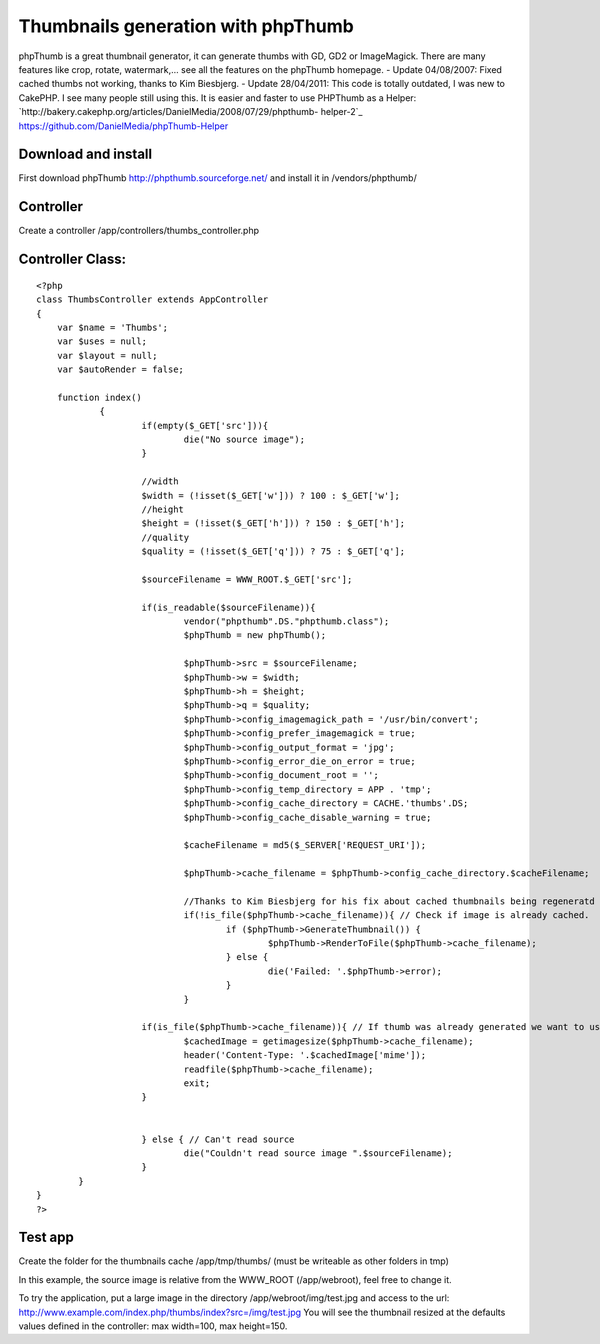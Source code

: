 Thumbnails generation with phpThumb
===================================

phpThumb is a great thumbnail generator, it can generate thumbs with
GD, GD2 or ImageMagick. There are many features like crop, rotate,
watermark,... see all the features on the phpThumb homepage.
- Update 04/08/2007:
Fixed cached thumbs not working, thanks to Kim Biesbjerg.
- Update 28/04/2011:
This code is totally outdated, I was new to CakePHP. I see many people
still using this.
It is easier and faster to use PHPThumb as a Helper:
`http://bakery.cakephp.org/articles/DanielMedia/2008/07/29/phpthumb-
helper-2`_
`https://github.com/DanielMedia/phpThumb-Helper`_



Download and install
````````````````````
First download phpThumb `http://phpthumb.sourceforge.net/`_ and
install it in /vendors/phpthumb/


Controller
``````````
Create a controller /app/controllers/thumbs_controller.php


Controller Class:
`````````````````

::

    <?php 
    class ThumbsController extends AppController
    {
    	var $name = 'Thumbs';
    	var $uses = null;
    	var $layout = null;
    	var $autoRender = false;
    	
    	function index()
    		{
    			if(empty($_GET['src'])){
    				die("No source image");
    			}
    			
    			//width
    			$width = (!isset($_GET['w'])) ? 100 : $_GET['w'];
    			//height
    			$height = (!isset($_GET['h'])) ? 150 : $_GET['h'];
    			//quality	
    			$quality = (!isset($_GET['q'])) ? 75 : $_GET['q'];
    			
    			$sourceFilename = WWW_ROOT.$_GET['src'];
    
    			if(is_readable($sourceFilename)){
    				vendor("phpthumb".DS."phpthumb.class");
    				$phpThumb = new phpThumb();
    
    				$phpThumb->src = $sourceFilename;
    				$phpThumb->w = $width;
    				$phpThumb->h = $height;
    				$phpThumb->q = $quality;
    				$phpThumb->config_imagemagick_path = '/usr/bin/convert';
    				$phpThumb->config_prefer_imagemagick = true;
    				$phpThumb->config_output_format = 'jpg';
    				$phpThumb->config_error_die_on_error = true;
    				$phpThumb->config_document_root = '';
    				$phpThumb->config_temp_directory = APP . 'tmp';
    				$phpThumb->config_cache_directory = CACHE.'thumbs'.DS;
    				$phpThumb->config_cache_disable_warning = true;
    				
    				$cacheFilename = md5($_SERVER['REQUEST_URI']);
    				
    				$phpThumb->cache_filename = $phpThumb->config_cache_directory.$cacheFilename;
    				
    				//Thanks to Kim Biesbjerg for his fix about cached thumbnails being regeneratd
    				if(!is_file($phpThumb->cache_filename)){ // Check if image is already cached.
    					if ($phpThumb->GenerateThumbnail()) {
    						$phpThumb->RenderToFile($phpThumb->cache_filename);
    					} else {
    						die('Failed: '.$phpThumb->error);
    					}
    				}
    			
    			if(is_file($phpThumb->cache_filename)){ // If thumb was already generated we want to use cached version
    				$cachedImage = getimagesize($phpThumb->cache_filename);
    				header('Content-Type: '.$cachedImage['mime']);
    				readfile($phpThumb->cache_filename);
    				exit;
    			}
    			
    			
    			} else { // Can't read source
    				die("Couldn't read source image ".$sourceFilename);
    			}
            }
    }
    ?>



Test app
````````
Create the folder for the thumbnails cache /app/tmp/thumbs/ (must be
writeable as other folders in tmp)

In this example, the source image is relative from the WWW_ROOT
(/app/webroot), feel free to change it.

To try the application, put a large image in the directory
/app/webroot/img/test.jpg and access to the url:
`http://www.example.com/index.php/thumbs/index?src=/img/test.jpg`_
You will see the thumbnail resized at the defaults values defined in
the controller: max width=100, max height=150.

.. _http://phpthumb.sourceforge.net/: http://phpthumb.sourceforge.net/
.. _http://www.example.com/index.php/thumbs/index?src=/img/test.jpg: http://www.example.com/index.php/thumbs/index?src=/img/test.jpg
.. _http://bakery.cakephp.org/articles/DanielMedia/2008/07/29/phpthumb-helper-2: http://bakery.cakephp.org/articles/DanielMedia/2008/07/29/phpthumb-helper-2
.. _https://github.com/DanielMedia/phpThumb-Helper: https://github.com/DanielMedia/phpThumb-Helper

.. author:: spout
.. categories:: articles, snippets
.. tags:: thumb,thumbnail,phpThumb,Snippets

